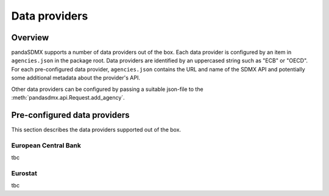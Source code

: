 .. _agencies:    
    
Data providers
=========================================


Overview
-----------

pandaSDMX supports a number of data providers out of the box. Each data provider
is configured by an item in ``agencies.json`` in the package root. Data providers are
identified by an uppercased string such as "ECB" or "OECD". For each pre-configured data provider, ``agencies.json`` contains
the URL and name of the SDMX API and potentially some additional
metadata about the provider's API.

Other data providers can be configured by passing a suitable json-file to the
:meth:`pandasdmx.api.Request.add_agency`.
  

Pre-configured data providers
-----------------------------------

This section describes the data providers supported
out of the box.

European Central Bank
::::::::::::::::::::::::::::::::

tbc

Eurostat
::::::::::::::::::::::::::::

  

tbc

